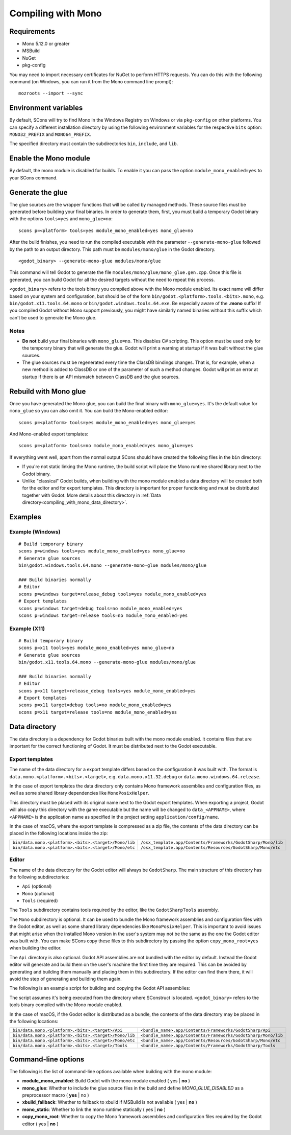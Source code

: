 .. _doc_compiling_with_mono:

Compiling with Mono
===================

.. highlight:: shell

Requirements
------------

- Mono 5.12.0 or greater
- MSBuild
- NuGet
- pkg-config

You may need to import necessary certificates for NuGet to perform HTTPS requests. You can do this with the following command (on Windows, you can run it from the Mono command line prompt):

::

    mozroots --import --sync

Environment variables
---------------------

By default, SCons will try to find Mono in the Windows Registry on Windows or via ``pkg-config`` on other platforms. You can specify a different installation directory by using the following environment variables for the respective ``bits`` option: ``MONO32_PREFIX`` and ``MONO64_PREFIX``.

The specified directory must contain the subdirectories ``bin``, ``include``, and ``lib``.

Enable the Mono module
----------------------

By default, the mono module is disabled for builds. To enable it you can pass the option ``module_mono_enabled=yes`` to your SCons command.

Generate the glue
-------------------

The glue sources are the wrapper functions that will be called by managed methods. These source files must be generated before building your final binaries. In order to generate them, first, you must build a temporary Godot binary with the options ``tools=yes`` and ``mono_glue=no``:

::

    scons p=<platform> tools=yes module_mono_enabled=yes mono_glue=no

After the build finishes, you need to run the compiled executable with the parameter ``--generate-mono-glue`` followed by the path to an output directory. This path must be ``modules/mono/glue`` in the Godot directory.

::

    <godot_binary> --generate-mono-glue modules/mono/glue

This command will tell Godot to generate the file ``modules/mono/glue/mono_glue.gen.cpp``.
Once this file is generated, you can build Godot for all the desired targets without the need to repeat this process.

``<godot_binary>`` refers to the tools binary you compiled above with the Mono module enabled.
Its exact name will differ based on your system and configuration, but should be of the form ``bin/godot.<platform>.tools.<bits>.mono``, e.g. ``bin/godot.x11.tools.64.mono`` or ``bin/godot.windows.tools.64.exe``.
Be especially aware of the **.mono** suffix! If you compiled Godot without Mono support previously, you might have similarly named binaries without this suffix which can't be used to generate the Mono glue.

Notes
^^^^^
-  **Do not** build your final binaries with ``mono_glue=no``. This disables C# scripting. This option must be used only for the temporary binary that will generate the glue. Godot will print a warning at startup if it was built without the glue sources.
-  The glue sources must be regenerated every time the ClassDB bindings changes. That is, for example, when a new method is added to ClassDB or one of the parameter of such a method changes. Godot will print an error at startup if there is an API mismatch between ClassDB and the glue sources.

Rebuild with Mono glue
----------------------

Once you have generated the Mono glue, you can build the final binary with ``mono_glue=yes``.
It's the default value for ``mono_glue`` so you can also omit it. You can build the Mono-enabled editor:

::

    scons p=<platform> tools=yes module_mono_enabled=yes mono_glue=yes

And Mono-enabled export templates:

::

    scons p=<platform> tools=no module_mono_enabled=yes mono_glue=yes

If everything went well, apart from the normal output SCons should have created the following files in the ``bin`` directory:

- If you're not static linking the Mono runtime, the build script will place the Mono runtime shared library next to the Godot binary.
- Unlike "classical" Godot builds, when building with the mono module enabled a data directory will be created both for the editor and for export templates. This directory is important for proper functioning and must be distributed together with Godot. More details about this directory in :ref:`Data directory<compiling_with_mono_data_directory>`.

Examples
--------

Example (Windows)
^^^^^^^^^^^^^^^^^
::

    # Build temporary binary
    scons p=windows tools=yes module_mono_enabled=yes mono_glue=no
    # Generate glue sources
    bin\godot.windows.tools.64.mono --generate-mono-glue modules/mono/glue

    ### Build binaries normally
    # Editor
    scons p=windows target=release_debug tools=yes module_mono_enabled=yes
    # Export templates
    scons p=windows target=debug tools=no module_mono_enabled=yes
    scons p=windows target=release tools=no module_mono_enabled=yes

Example (X11)
^^^^^^^^^^^^^
::

    # Build temporary binary
    scons p=x11 tools=yes module_mono_enabled=yes mono_glue=no
    # Generate glue sources
    bin/godot.x11.tools.64.mono --generate-mono-glue modules/mono/glue

    ### Build binaries normally
    # Editor
    scons p=x11 target=release_debug tools=yes module_mono_enabled=yes
    # Export templates
    scons p=x11 target=debug tools=no module_mono_enabled=yes
    scons p=x11 target=release tools=no module_mono_enabled=yes

.. _compiling_with_mono_data_directory:

Data directory
--------------

The data directory is a dependency for Godot binaries built with the mono module enabled. It contains files that are important for the correct functioning of Godot. It must be distributed next to the Godot executable.

Export templates
^^^^^^^^^^^^^^^^

The name of the data directory for a export template differs based on the configuration it was built with. The format is ``data.mono.<platform>.<bits>.<target>``, e.g. ``data.mono.x11.32.debug`` or ``data.mono.windows.64.release``.

In the case of export templates the data directory only contains Mono framework assemblies and configuration files, as well as some shared library dependencies like ``MonoPosixHelper``.

This directory must be placed with its original name next to the Godot export templates. When exporting a project, Godot will also copy this directory with the game executable but the name will be changed to ``data_<APPNAME>``, where ``<APPNAME>`` is the application name as specified in the project setting ``application/config/name``.

In the case of macOS, where the export template is compressed as a zip file, the contents of the data directory can be placed in the following locations inside the zip:

+-------------------------------------------------------+---------------------------------------------------------------+
| ``bin/data.mono.<platform>.<bits>.<target>/Mono/lib`` | ``/osx_template.app/Contents/Frameworks/GodotSharp/Mono/lib`` |
+-------------------------------------------------------+---------------------------------------------------------------+
| ``bin/data.mono.<platform>.<bits>.<target>/Mono/etc`` | ``/osx_template.app/Contents/Resources/GodotSharp/Mono/etc``  |
+-------------------------------------------------------+---------------------------------------------------------------+

Editor
^^^^^^^^

The name of the data directory for the Godot editor will always be ``GodotSharp``. The main structure of this directory has the following subdirectories:

- ``Api`` (optional)
- ``Mono`` (optional)
- ``Tools`` (required)

The ``Tools`` subdirectory contains tools required by the editor, like the ``GodotSharpTools`` assembly.

The ``Mono`` subdirectory is optional. It can be used to bundle the Mono framework assemblies and configuration files with the Godot editor, as well as some shared library dependencies like ``MonoPosixHelper``. This is important to avoid issues that might arise when the installed Mono version in the user's system may not be the same as the one the Godot editor was built with. You can make SCons copy these files to this subdirectory by passing the option ``copy_mono_root=yes`` when building the editor.

The ``Api`` directory is also optional. Godot API assemblies are not bundled with the editor by default. Instead the Godot editor will generate and build them on the user's machine the first time they are required. This can be avoided by generating and building them manually and placing them in this subdirectory. If the editor can find them there, it will avoid the step of generating and building them again.

The following is an example script for building and copying the Godot API assemblies:

.. tabs::
 .. code-tab:: bash Bash

    DATA_API_DIR=./bin/GodotSharp/Api
    SOLUTION_DIR=/tmp/build_GodotSharp
    BUILD_CONFIG=Release
    # Generate the solution
    ./bin/<godot_binary> --generate-cs-api $SOLUTION_DIR
    # Build the solution
    msbuild $SOLUTION_DIR/GodotSharp.sln /p:Configuration=$BUILD_CONFIG
    # Copy the built files
    mkdir -p $DATA_API_DIR
    cp $SOLUTION_DIR/GodotSharp/bin/$BUILD_CONFIG/{GodotSharp.dll,GodotSharp.pdb,GodotSharp.xml} $DATA_API_DIR
    cp $SOLUTION_DIR/GodotSharpEditor/bin/$BUILD_CONFIG/{GodotSharpEditor.dll,GodotSharpEditor.pdb,GodotSharpEditor.xml} $DATA_API_DIR

 .. code-tab:: batch Batch

    set DATA_API_DIR=.\bin\GodotSharp\Api
    set SOLUTION_DIR=%Temp%\build_GodotSharp
    set BUILD_CONFIG=Release
    # Generate the solution
    .\bin\<godot_binary> --generate-cs-api %SOLUTION_DIR%
    # Build the solution
    msbuild %SOLUTION_DIR%\GodotSharp.sln /p:Configuration=%BUILD_CONFIG%
    # Copy the built files
    if not exist "%DATA_API_DIR%" mkdir %DATA_API_DIR%
    for %%I in (GodotSharp.dll GodotSharp.pdb GodotSharp.xml) do copy %SOLUTION_DIR%\GodotSharp\bin\%BUILD_CONFIG%\%%I %DATA_API_DIR%
    for %%I in (GodotSharpEditor.dll GodotSharpEditor.pdb GodotSharpEditor.xml) do copy %SOLUTION_DIR%\GodotSharpEditor\bin\%BUILD_CONFIG%\%%I %DATA_API_DIR%

The script assumes it's being executed from the directory where SConstruct is located.
``<godot_binary>`` refers to the tools binary compiled with the Mono module enabled.

In the case of macOS, if the Godot editor is distributed as a bundle, the contents of the data directory may be placed in the following locations:

+-------------------------------------------------------+---------------------------------------------------------------+
| ``bin/data.mono.<platform>.<bits>.<target>/Api``      | ``<bundle_name>.app/Contents/Frameworks/GodotSharp/Api``      |
+-------------------------------------------------------+---------------------------------------------------------------+
| ``bin/data.mono.<platform>.<bits>.<target>/Mono/lib`` | ``<bundle_name>.app/Contents/Frameworks/GodotSharp/Mono/lib`` |
+-------------------------------------------------------+---------------------------------------------------------------+
| ``bin/data.mono.<platform>.<bits>.<target>/Mono/etc`` | ``<bundle_name>.app/Contents/Resources/GodotSharp/Mono/etc``  |
+-------------------------------------------------------+---------------------------------------------------------------+
| ``bin/data.mono.<platform>.<bits>.<target>/Tools``    | ``<bundle_name>.app/Contents/Frameworks/GodotSharp/Tools``    |
+-------------------------------------------------------+---------------------------------------------------------------+

Command-line options
--------------------

The following is the list of command-line options available when building with the mono module:

- **module_mono_enabled**: Build Godot with the mono module enabled ( yes | **no** )

- **mono_glue**: Whether to include the glue source files in the build and define `MONO_GLUE_DISABLED` as a preprocessor macro ( **yes** | no )

- **xbuild_fallback**: Whether to fallback to xbuild if MSBuild is not available ( yes | **no** )

- **mono_static**: Whether to link the mono runtime statically ( yes | **no** )

- **copy_mono_root**: Whether to copy the Mono framework assemblies and configuration files required by the Godot editor ( yes | **no** )

